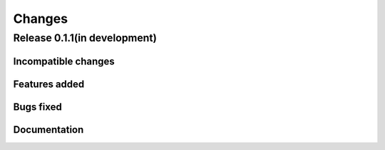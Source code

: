 =======
Changes
=======

Release 0.1.1(in development)
=============================

Incompatible changes
--------------------

Features added
--------------

Bugs fixed
----------

Documentation
-------------
